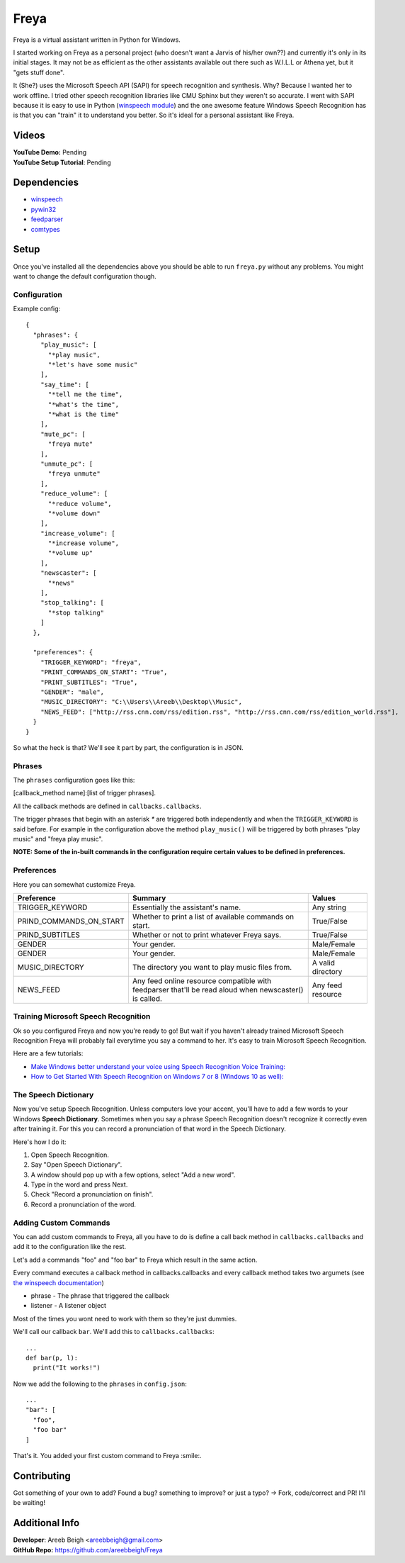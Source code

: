 Freya
=====

Freya is a virtual assistant written in Python for Windows. 

I started working on Freya as a personal project (who doesn't want a Jarvis of his/her own??) and
currently it's only in its initial stages. It may not be as efficient as the other assistants
available out there such as W.I.L.L or Athena yet, but it "gets stuff done".

It (She?) uses the Microsoft Speech API (SAPI) for speech recognition and synthesis.
Why? Because I wanted her to work offline.
I tried other speech recognition libraries like CMU Sphinx but they weren't so accurate.
I went with SAPI because it is easy to use in Python
(`winspeech module <https://github.com/areebbeigh/winspeech>`_) and the one awesome feature Windows
Speech Recognition has is that you can "train" it to understand you better. So it's ideal for a
personal assistant like Freya.

Videos
------
| **YouTube Demo:** Pending
| **YouTube Setup Tutorial**: Pending

Dependencies
------------

- `winspeech <https://pypi.python.org/pypi/winspeech>`_
- `pywin32 <https://sourceforge.net/projects/pywin32/files/pywin32/>`_
- `feedparser <https://pypi.python.org/pypi/feedparser/5.2.1>`_
- `comtypes <http://pypi.python.org/pypi/comtypes>`_

Setup
-----

Once you've installed all the dependencies above you should be able to run ``freya.py`` without any
problems. You might want to change the default configuration though.

-------------
Configuration
-------------

Example config:
::

    {
      "phrases": {
        "play_music": [
          "*play music",
          "*let's have some music"
        ],
        "say_time": [
          "*tell me the time",
          "*what's the time",
          "*what is the time"
        ],
        "mute_pc": [
          "freya mute"
        ],
        "unmute_pc": [
          "freya unmute"
        ],
        "reduce_volume": [
          "*reduce volume",
          "*volume down"
        ],
        "increase_volume": [
          "*increase volume",
          "*volume up"
        ],
        "newscaster": [
          "*news"
        ],
        "stop_talking": [
          "*stop talking"
        ]
      },

      "preferences": {
        "TRIGGER_KEYWORD": "freya",
        "PRINT_COMMANDS_ON_START": "True",
        "PRINT_SUBTITLES": "True",
        "GENDER": "male",
        "MUSIC_DIRECTORY": "C:\\Users\\Areeb\\Desktop\\Music",
        "NEWS_FEED": ["http://rss.cnn.com/rss/edition.rss", "http://rss.cnn.com/rss/edition_world.rss"],
      }
    }

So what the heck is that? We'll see it part by part, the configuration is in JSON. 

-------
Phrases
-------

The ``phrases`` configuration goes like this:

[callback_method name]:[list of trigger phrases]. 

All the callback methods are defined in ``callbacks.callbacks``.

The trigger phrases that begin with an asterisk `*` are triggered both independently and when the ``TRIGGER_KEYWORD`` is said before.
For example in the configuration above the method ``play_music()`` will be triggered by both phrases "play music" and "freya play music".

**NOTE: Some of the in-built commands in the configuration require certain values to be defined in preferences.**

-----------
Preferences
-----------

Here you can somewhat customize Freya.


+--------------------------+--------------------------------------------+------------------------+
| Preference               | Summary                                    | Values                 |
+==========================+============================================+========================+
| TRIGGER_KEYWORD          | Essentially the assistant's name.          | Any string             |
+--------------------------+--------------------------------------------+------------------------+
| PRIND_COMMANDS_ON_START  |  Whether to print a list of available      | True/False             |
|                          |  commands on start.                        |                        |
+--------------------------+--------------------------------------------+------------------------+
| PRIND_SUBTITLES          | Whether or not to print whatever Freya     | True/False             |
|                          | says.                                      |                        |
+--------------------------+--------------------------------------------+------------------------+
| GENDER                   | Your gender.                               | Male/Female            |
+--------------------------+--------------------------------------------+------------------------+
| GENDER                   | Your gender.                               | Male/Female            |
+--------------------------+--------------------------------------------+------------------------+
| MUSIC_DIRECTORY          | The directory you want to play music files | A valid directory      |
|                          | from.                                      |                        |
+--------------------------+--------------------------------------------+------------------------+
| NEWS_FEED                | Any feed online resource compatible with   | Any feed resource      |
|                          | feedparser that'll be read aloud when      |                        |
|                          | newscaster() is called.                    |                        |
+--------------------------+--------------------------------------------+------------------------+

-------------------------------------
Training Microsoft Speech Recognition
-------------------------------------

Ok so you configured Freya and now you're ready to go! But wait if you haven't already trained Microsoft Speech Recognition Freya will probably fail everytime you say a command to her. It's easy to train Microsoft Speech Recognition.

Here are a few tutorials:

- `Make Windows better understand your voice using Speech Recognition Voice Training: <http://www.thewindowsclub.com/windows-speech-recognition-voice-training>`_
- `How to Get Started With Speech Recognition on Windows 7 or 8 (Windows 10 as well): <http://www.howtogeek.com/177539/how-to-get-started-with-speech-recognition-on-windows-7-or-8/>`_

---------------------
The Speech Dictionary
---------------------

Now you've setup Speech Recognition. Unless computers love your accent, you'll have to add a few words to your Windows **Speech Dictionary**. Sometimes when you say a phrase Speech Recognition doesn't recognize it correctly even after training it. For this you can record a pronunciation of that word in the Speech Dictionary.

Here's how I do it:

1. Open Speech Recognition.
#. Say "Open Speech Dictionary".
#. A window should pop up with a few options, select "Add a new word".
#. Type in the word and press Next.
#. Check "Record a pronunciation on finish".
#. Record a pronunciation of the word.

----------------------
Adding Custom Commands
----------------------
You can add custom commands to Freya, all you have to do is define a call back method in
``callbacks.callbacks`` and add it to the configuration like the rest.

Let's add a commands "foo" and "foo bar" to Freya which result in the same action.

Every command executes a callback method in callbacks.callbacks and every callback method takes two argumets
(see `the winspeech documentation <https://pythonhosted.org/winspeech/>`_)

- phrase - The phrase that triggered the callback
- listener - A listener object

Most of the times you wont need to work with them so they're just dummies.

We'll call our callback ``bar``. We'll add this to ``callbacks.callbacks``:

::

    ...
    def bar(p, l):
      print("It works!")


Now we add the following to the ``phrases`` in ``config.json``:

::

    ...
    "bar": [
      "foo",
      "foo bar"
    ]

That's it. You added your first custom command to Freya :smile:.


Contributing
------------
Got something of your own to add? Found a bug? something to improve? or just a typo? -> Fork, code/correct and PR! I'll be waiting!

Additional Info
---------------
| **Developer**: Areeb Beigh <areebbeigh@gmail.com>
| **GitHub Repo:** https://github.com/areebbeigh/Freya
